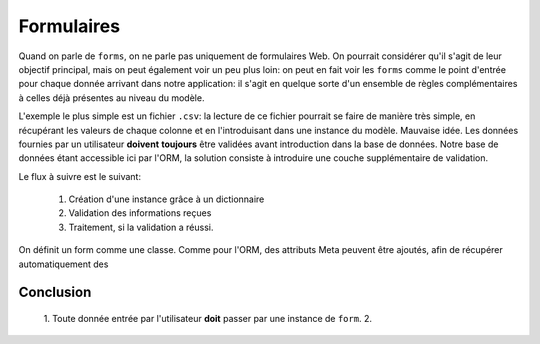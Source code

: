 ===========
Formulaires
===========

Quand on parle de ``forms``, on ne parle pas uniquement de formulaires Web. On pourrait considérer qu'il s'agit de leur objectif principal, mais on peut également voir un peu plus loin: on peut en fait voir les ``forms`` comme le point d'entrée pour chaque donnée arrivant dans notre application: il s'agit en quelque sorte d'un ensemble de règles complémentaires à celles déjà présentes au niveau du modèle.

L'exemple le plus simple est un fichier ``.csv``: la lecture de ce fichier pourrait se faire de manière très simple, en récupérant les valeurs de chaque colonne et en l'introduisant dans une instance du modèle. Mauvaise idée. Les données fournies par un utilisateur **doivent** **toujours** être validées avant introduction dans la base de données. Notre base de données étant accessible ici par l'ORM, la solution consiste à introduire une couche supplémentaire de validation.

Le flux à suivre est le suivant:

 1. Création d'une instance grâce à un dictionnaire
 2. Validation des informations reçues
 3. Traitement, si la validation a réussi.

On définit un form comme une classe. Comme pour l'ORM, des attributs Meta peuvent être ajoutés, afin de récupérer automatiquement des

##########
Conclusion
##########

 1. Toute donnée entrée par l'utilisateur **doit** passer par une instance de ``form``.
 2. 
